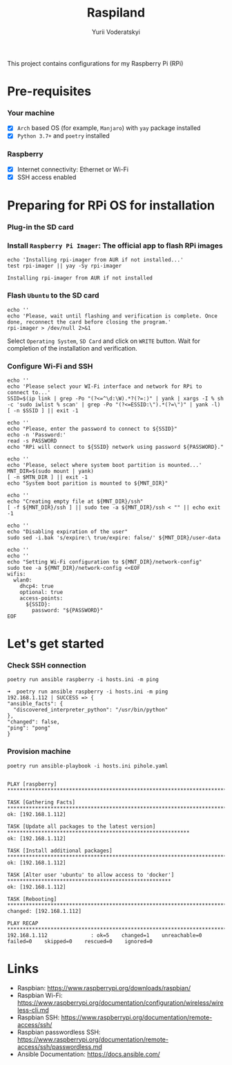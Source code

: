 #+TITLE: Raspiland
#+AUTHOR: Yurii Voderatskyi
#+DESCRIPTION: This project aims to automate configuration of my Raspberry Pi (RPi)

This project contains configurations for my Raspberry Pi (RPi)

* Pre-requisites
*** Your machine
 - [X] =Arch= based OS (for example, =Manjaro=) with =yay= package installed
 - [X] =Python 3.7+= and =poetry= installed
*** Raspberry
 - [X] Internet connectivity: Ethernet or Wi-Fi
 - [X] SSH access enabled
* Preparing for RPi OS for installation
  :PROPERTIES:
  :header-args: :tangle 10-prepare-sd-card.sh :comments both
  :END:
*** Plug-in the SD card
*** Install =Raspberry Pi Imager=: The official app to flash RPi images
    #+BEGIN_SRC shell :results output
      echo 'Installing rpi-imager from AUR if not installed...'
      test rpi-imager || yay -Sy rpi-imager
    #+END_SRC

    #+RESULTS:
    : Installing rpi-imager from AUR if not installed

*** Flash =Ubuntu= to the SD card
    #+BEGIN_SRC shell
      echo ''
      echo 'Please, wait until flashing and verification is complete. Once done, reconnect the card before closing the program.'
      rpi-imager > /dev/null 2>&1
    #+END_SRC
    Select =Operating System=, =SD Card= and click on =WRITE= button. Wait for completion of the installation and verification.
    [[./images/pi-imager.png]]
*** Configure Wi-Fi and SSH
    #+BEGIN_SRC shell
      echo ''
      echo 'Please select your WI-Fi interface and network for RPi to connect to...'
      SSID=$(ip link | grep -Po "(?<=^\d:\W).*?(?=:)" | yank | xargs -I % sh -c 'sudo iwlist % scan' | grep -Po "(?<=ESSID:\").*(?=\")" | yank -l)
      [ -n $SSID ] || exit -1

      echo ''
      echo "Please, enter the password to connect to ${SSID}"
      echo -n 'Password:'
      read -s PASSWORD
      echo "RPi will connect to ${SSID} network using password ${PASSWORD}."

      echo ''
      echo 'Please, select where system boot partition is mounted...'
      MNT_DIR=$(sudo mount | yank)
      [ -n $MTN_DIR ] || exit -1
      echo "System boot parition is mounted to ${MNT_DIR}"

      echo ''
      echo "Creating empty file at ${MNT_DIR}/ssh"
      [ -f ${MNT_DIR}/ssh ] || sudo tee -a ${MNT_DIR}/ssh < "" || echo exit -1

      echo ''
      echo "Disabling expiration of the user"
      sudo sed -i.bak 's/expire:\ true/expire: false/' ${MNT_DIR}/user-data

      echo ''
      echo ''
      echo "Setting Wi-Fi configuration to ${MNT_DIR}/network-config"
      sudo tee -a ${MNT_DIR}/network-config <<EOF
      wifis:
        wlan0:
          dhcp4: true
          optional: true
          access-points:
            ${SSID}:
              password: "${PASSWORD}"
      EOF
    #+END_SRC

    #+RESULTS:

* Let's get started
  :PROPERTIES:
  :header-args: :tangle 20-install.sh :comments both
  :END:
*** Check SSH connection
    #+BEGIN_SRC shell
      poetry run ansible raspberry -i hosts.ini -m ping
    #+END_SRC
 
     #+BEGIN_EXAMPLE
     ➜  poetry run ansible raspberry -i hosts.ini -m ping
     192.168.1.112 | SUCCESS => {
     "ansible_facts": {
       "discovered_interpreter_python": "/usr/bin/python"
     },
     "changed": false,
     "ping": "pong"
     }
   #+END_EXAMPLE
*** Provision machine
    #+BEGIN_SRC shell
      poetry run ansible-playbook -i hosts.ini pihole.yaml
    #+END_SRC

    #+BEGIN_EXAMPLE
    
    PLAY [raspberry] *******************************************************************************************
    
    TASK [Gathering Facts] *************************************************************************************
    ok: [192.168.1.112]
    
    TASK [Update all packages to the latest version] ***********************************************************
    ok: [192.168.1.112]
    
    TASK [Install additional packages] *************************************************************************
    ok: [192.168.1.112]
    
    TASK [Alter user 'ubuntu' to allow access to 'docker'] *****************************************************
    ok: [192.168.1.112]
    
    TASK [Rebooting] *******************************************************************************************
    changed: [192.168.1.112]
    
    PLAY RECAP *************************************************************************************************
    192.168.1.112              : ok=5    changed=1    unreachable=0    failed=0    skipped=0    rescued=0    ignored=0
    #+END_EXAMPLE
* Links
- Raspbian: https://www.raspberrypi.org/downloads/raspbian/
- Raspbian Wi-Fi: https://www.raspberrypi.org/documentation/configuration/wireless/wireless-cli.md
- Raspbian SSH: https://www.raspberrypi.org/documentation/remote-access/ssh/
- Raspbian passwordless SSH: https://www.raspberrypi.org/documentation/remote-access/ssh/passwordless.md
- Ansible Documentation: https://docs.ansible.com/

